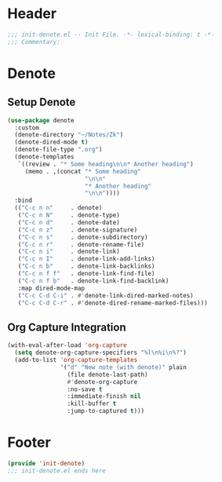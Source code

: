 * Header
#+begin_src emacs-lisp
  ;;; init-denote.el -- Init File. -*- lexical-binding: t -*-
  ;;; Commentary:

#+end_src

* Denote

** Setup Denote
#+begin_src emacs-lisp
  (use-package denote
    :custom
    (denote-directory "~/Notes/Zk")
    (denote-dired-mode t)
    (denote-file-type ".org")
    (denote-templates
     `((review . "* Some heading\n\n* Another heading")
       (memo . ,(concat "* Some heading"
                        "\n\n"
                        "* Another heading"
                        "\n\n"))))
    :bind
    (("C-c n n"     . denote)
     ("C-c n N"     . denote-type)
     ("C-c n d"     . denote-date)
     ("C-c n z"     . denote-signature)
     ("C-c n s"     . denote-subdirectory)
     ("C-c n r"     . denote-rename-file)
     ("C-c n i"     . denote-link)
     ("C-c n I"     . denote-link-add-links)
     ("C-c n b"     . denote-link-backlinks)
     ("C-c n f f"   . denote-link-find-file)
     ("C-c n f b"   . denote-link-find-backlink)
     :map dired-mode-map
     ("C-c C-d C-i" . #'denote-link-dired-marked-notes)
     ("C-c C-d C-r" . #'denote-dired-rename-marked-files)))

#+end_src

** Org Capture Integration
#+begin_src emacs-lisp
  (with-eval-after-load 'org-capture
    (setq denote-org-capture-specifiers "%l\n%i\n%?")
    (add-to-list 'org-capture-templates
                 '("d" "New note (with denote)" plain
                   (file denote-last-path)
                   #'denote-org-capture
                   :no-save t
                   :immediate-finish nil
                   :kill-buffer t
                   :jump-to-captured t)))
#+end_src

* Footer
#+begin_src emacs-lisp
(provide 'init-denote)
;;; init-denote.el ends here
#+end_src
